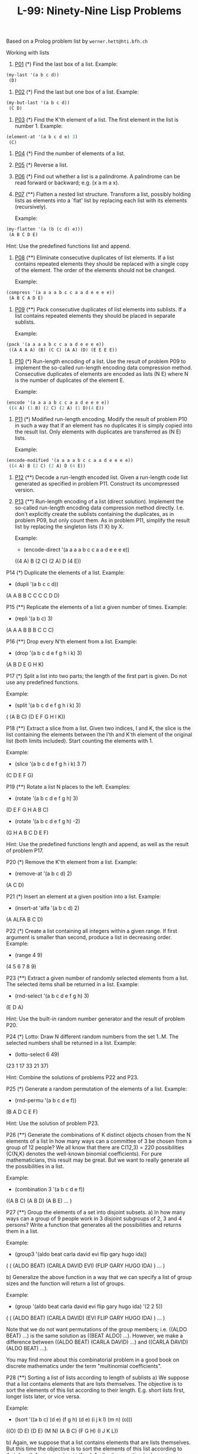 #+title: L-99: Ninety-Nine Lisp Problems

#+begin_comment
Disclaimer and Provenance Notes

This page contains a transcription of problems sourced from https://www.ic.unicamp.br/~meidanis/courses/mc336/problemas-lisp/L-99_Ninety-Nine_Lisp_Problems.html.

We do not claim any ownership or copyright over the original exercises presented on this page. These exercises belong to their
respective authors and are provided here for reference and consultation purposes.

The solutions to these exercises presented in this repository are my original work. As such, the intellectual property of these implementations belongs to
me, as detailed in the license file included within this repository.
#+end_comment

Based on a Prolog problem list by ~werner.hett@hti.bfh.ch~

Working with lists

1. [[https://raw.githubusercontent.com/NF02/L-99Ninety-NineLispProblems/refs/heads/main/p01.el][P01]] (*) Find the last box of a list.
   Example:
#+begin_src lisp
     (my-last '(a b c d))
      (D)
#+end_src
2. [[https://raw.githubusercontent.com/NF02/L-99Ninety-NineLispProblems/refs/heads/main/p02.el][P02]] (*) Find the last but one box of a list.
   Example:
#+begin_src lisp
  (my-but-last '(a b c d))
   (C D)
#+end_src

3. [[https://raw.githubusercontent.com/NF02/L-99Ninety-NineLispProblems/refs/heads/main/p03.el][P03]] (*) Find the K'th element of a list.
   The first element in the list is number 1.
   Example:
#+begin_src lisp 
  (element-at '(a b c d e) 3)
   (C)
#+end_src
4. [[https://raw.githubusercontent.com/NF02/L-99Ninety-NineLispProblems/refs/heads/main/p04.el][P04]] (*) Find the number of elements of a list.

5. [[https://raw.githubusercontent.com/NF02/L-99Ninety-NineLispProblems/refs/heads/main/p05.el][P05]] (*) Reverse a list.

6. [[https://raw.githubusercontent.com/NF02/L-99Ninety-NineLispProblems/refs/heads/main/p06.el][P06]] (*) Find out whether a list is a palindrome.
   A palindrome can be read forward or backward; e.g. (x a m a x).

7. [[https://raw.githubusercontent.com/NF02/L-99Ninety-NineLispProblems/refs/heads/main/p07.el][P07]] (**) Flatten a nested list structure.
   Transform a list, possibly holding lists as elements into a `flat' list by replacing each list with its elements (recursively).

   Example:
#+begin_src lisp
  (my-flatten '(a (b (c d) e)))
   (A B C D E)
#+end_src
    Hint: Use the predefined functions list and append.

8. [[https://raw.githubusercontent.com/NF02/L-99Ninety-NineLispProblems/refs/heads/main/p08.el][P08]] (**) Eliminate consecutive duplicates of list elements.
    If a list contains repeated elements they should be replaced with a single copy of the element. The order of the elements should not be changed.

    Example:
#+begin_src lisp
  (compress '(a a a a b c c a a d e e e e))
   (A B C A D E)
#+end_src

9. [[https://raw.githubusercontent.com/NF02/L-99Ninety-NineLispProblems/refs/heads/main/p09.el][P09]] (**) Pack consecutive duplicates of list elements into sublists.
   If a list contains repeated elements they should be placed in separate sublists.

   Example:
#+begin_src lisp    
  (pack '(a a a a b c c a a d e e e e))
   ((A A A A) (B) (C C) (A A) (D) (E E E E))
#+end_src

10. [[https://raw.githubusercontent.com/NF02/L-99Ninety-NineLispProblems/refs/heads/main/p10.el][P10]] (*) Run-length encoding of a list.
    Use the result of problem P09 to implement the so-called run-length encoding data compression method. Consecutive duplicates of elements are encoded as lists (N E) where N is the number of duplicates of the element E.

    Example:
#+begin_src lisp
  (encode '(a a a a b c c a a d e e e e))
   ((4 A) (1 B) (2 C) (2 A) (1 D)(4 E))
#+end_src

11. [[https://raw.githubusercontent.com/NF02/L-99Ninety-NineLispProblems/refs/heads/main/p11.el][P11]] (*) Modified run-length encoding.
    Modify the result of problem P10 in such a way that if an element has no duplicates it is simply copied into the result list. Only elements with duplicates are transferred as (N E) lists.

    Example:
#+begin_src lisp
  (encode-modified '(a a a a b c c a a d e e e e))
   ((4 A) B (2 C) (2 A) D (4 E))
#+end_src
12. [[https://raw.githubusercontent.com/NF02/L-99Ninety-NineLispProblems/refs/heads/main/p12.el][P12]] (**) Decode a run-length encoded list.
    Given a run-length code list generated as specified in problem P11. Construct its uncompressed version.

13. [[https://raw.githubusercontent.com/NF02/L-99Ninety-NineLispProblems/refs/heads/main/p13.el][P13]] (**) Run-length encoding of a list (direct solution).
    Implement the so-called run-length encoding data compression method directly. I.e. don't explicitly create the sublists containing the duplicates, as in problem P09, but only count them. As in problem P11, simplify the result list by replacing the singleton lists (1 X) by X.

    Example:
    * (encode-direct '(a a a a b c c a a d e e e e))
    ((4 A) B (2 C) (2 A) D (4 E))

P14 (*) Duplicate the elements of a list.
    Example:
    * (dupli '(a b c c d))
    (A A B B C C C C D D)

P15 (**) Replicate the elements of a list a given number of times.
    Example:
    * (repli '(a b c) 3)
    (A A A B B B C C C)

P16 (**) Drop every N'th element from a list.
    Example:
    * (drop '(a b c d e f g h i k) 3)
    (A B D E G H K)

P17 (*) Split a list into two parts; the length of the first part is given.
    Do not use any predefined functions.

    Example:
    * (split '(a b c d e f g h i k) 3)
    ( (A B C) (D E F G H I K))

P18 (**) Extract a slice from a list.
    Given two indices, I and K, the slice is the list containing the elements between the I'th and K'th element of the original list (both limits included). Start counting the elements with 1.

    Example:
    * (slice '(a b c d e f g h i k) 3 7)
    (C D E F G)

P19 (**) Rotate a list N places to the left.
    Examples:
    * (rotate '(a b c d e f g h) 3)
    (D E F G H A B C)

    * (rotate '(a b c d e f g h) -2)
    (G H A B C D E F)

    Hint: Use the predefined functions length and append, as well as the result of problem P17.

P20 (*) Remove the K'th element from a list.
    Example:
    * (remove-at '(a b c d) 2)
    (A C D)

P21 (*) Insert an element at a given position into a list.
    Example:
    * (insert-at 'alfa '(a b c d) 2)
    (A ALFA B C D)

P22 (*) Create a list containing all integers within a given range.
    If first argument is smaller than second, produce a list in decreasing order.
    Example:
    * (range 4 9)
    (4 5 6 7 8 9)

P23 (**) Extract a given number of randomly selected elements from a list.
    The selected items shall be returned in a list.
    Example:
    * (rnd-select '(a b c d e f g h) 3)
    (E D A)

    Hint: Use the built-in random number generator and the result of problem P20.

P24 (*) Lotto: Draw N different random numbers from the set 1..M.
    The selected numbers shall be returned in a list.
    Example:
    * (lotto-select 6 49)
    (23 1 17 33 21 37)

    Hint: Combine the solutions of problems P22 and P23.

P25 (*) Generate a random permutation of the elements of a list.
    Example:
    * (rnd-permu '(a b c d e f))
    (B A D C E F)

    Hint: Use the solution of problem P23.

P26 (**) Generate the combinations of K distinct objects chosen from the N elements of a list
    In how many ways can a committee of 3 be chosen from a group of 12 people? We all know that there are C(12,3) = 220 possibilities (C(N,K) denotes the well-known binomial coefficients). For pure mathematicians, this result may be great. But we want to really generate all the possibilities in a list.

    Example:
    * (combination 3 '(a b c d e f))
    ((A B C) (A B D) (A B E) ... )

P27 (**) Group the elements of a set into disjoint subsets.
    a) In how many ways can a group of 9 people work in 3 disjoint subgroups of 2, 3 and 4 persons? Write a function that generates all the possibilities and returns them in a list.

    Example:
    * (group3 '(aldo beat carla david evi flip gary hugo ida))
    ( ( (ALDO BEAT) (CARLA DAVID EVI) (FLIP GARY HUGO IDA) )
    ... )

    b) Generalize the above function in a way that we can specify a list of group sizes and the function will return a list of groups.

    Example:
    * (group '(aldo beat carla david evi flip gary hugo ida) '(2 2 5))
    ( ( (ALDO BEAT) (CARLA DAVID) (EVI FLIP GARY HUGO IDA) )
    ... )

    Note that we do not want permutations of the group members; i.e. ((ALDO BEAT) ...) is the same solution as ((BEAT ALDO) ...). However, we make a difference between ((ALDO BEAT) (CARLA DAVID) ...) and ((CARLA DAVID) (ALDO BEAT) ...).

    You may find more about this combinatorial problem in a good book on discrete mathematics under the term "multinomial coefficients".

P28 (**) Sorting a list of lists according to length of sublists
    a) We suppose that a list contains elements that are lists themselves. The objective is to sort the elements of this list according to their length. E.g. short lists first, longer lists later, or vice versa.

    Example:
    * (lsort '((a b c) (d e) (f g h) (d e) (i j k l) (m n) (o)))
    ((O) (D E) (D E) (M N) (A B C) (F G H) (I J K L))

    b) Again, we suppose that a list contains elements that are lists themselves. But this time the objective is to sort the elements of this list according to their length frequency; i.e., in the default, where sorting is done ascendingly, lists with rare lengths are placed first, others with a more frequent length come later.

    Example:
    * (lfsort '((a b c) (d e) (f g h) (d e) (i j k l) (m n) (o)))
    ((I J K L) (O) (A B C) (F G H) (D E) (D E) (M N))

    Note that in the above example, the first two lists in the result have length 4 and 1, both lengths appear just once. The third and forth list have length 3 which appears twice (there are two list of this length). And finally, the last three lists have length 2. This is the most frequent length.

Arithmetic

P31 (**) Determine whether a given integer number is prime.
    Example:
    * (is-prime 7)
    T

P32 (**) Determine the greatest common divisor of two positive integer numbers.
    Use Euclid's algorithm.
    Example:
    * (gcd 36 63)
    9

P33 (*) Determine whether two positive integer numbers are coprime.
    Two numbers are coprime if their greatest common divisor equals 1.
    Example:
    * (coprime 35 64)
    T

P34 (**) Calculate Euler's totient function phi(m).
    Euler's so-called totient function phi(m) is defined as the number of positive integers r (1 <= r < m) that are coprime to m.

    Example: m = 10: r = 1,3,7,9; thus phi(m) = 4. Note the special case: phi(1) = 1.

    * (totient-phi 10)
    4

    Find out what the value of phi(m) is if m is a prime number. Euler's totient function plays an important role in one of the most widely used public key cryptography methods (RSA). In this exercise you should use the most primitive method to calculate this function (there are smarter ways that we shall discuss later).

P35 (**) Determine the prime factors of a given positive integer.
    Construct a flat list containing the prime factors in ascending order.
    Example:
    * (prime-factors 315)
    (3 3 5 7)

P36 (**) Determine the prime factors of a given positive integer (2).
    Construct a list containing the prime factors and their multiplicity.
    Example:
    * (prime-factors-mult 315)
    ((3 2) (5 1) (7 1))

    Hint: The problem is similar to problem P10.

P37 (**) Calculate Euler's totient function phi(m) (improved).
    See problem P34 for the definition of Euler's totient function. If the list of the prime factors of a number m is known in the form of problem P36 then the function phi(m) can be efficiently calculated as follows: Let ((p1 m1) (p2 m2) (p3 m3) ...) be the list of prime factors (and their multiplicities) of a given number m. Then phi(m) can be calculated with the following formula:

    phi(m) = (p1 - 1) * p1 ** (m1 - 1) * (p2 - 1) * p2 ** (m2 - 1) * (p3 - 1) * p3 ** (m3 - 1) * ...

    Note that a ** b stands for the b'th power of a.

P38 (*) Compare the two methods of calculating Euler's totient function.
    Use the solutions of problems P34 and P37 to compare the algorithms. Take the number of basic operations, including CARs, CDRs, CONSes, and arithmetic operations, as a measure for efficiency. Try to calculate phi(10090) as an example.

P39 (*) A list of prime numbers.
    Given a range of integers by its lower and upper limit, construct a list of all prime numbers in that range.

P40 (**) Goldbach's conjecture.
    Goldbach's conjecture says that every positive even number greater than 2 is the sum of two prime numbers. Example: 28 = 5 + 23. It is one of the most famous facts in number theory that has not been proved to be correct in the general case. It has been numerically confirmed up to very large numbers (much larger than we can go with our Lisp system). Write a function to find the two prime numbers that sum up to a given even integer.

    Example:
    * (goldbach 28)
    (5 23)

P41 (**) A list of Goldbach compositions.
    Given a range of integers by its lower and upper limit, print a list of all even numbers and their Goldbach composition.

    Example:
    * (goldbach-list 9 20)
    10 = 3 + 7
    12 = 5 + 7
    14 = 3 + 11
    16 = 3 + 13
    18 = 5 + 13
    20 = 3 + 17

    In most cases, if an even number is written as the sum of two prime numbers, one of them is very small. Very rarely, the primes are both bigger than say 50. Try to find out how many such cases there are in the range 2..3000.

    Example (for a print limit of 50):
    * (goldbach-list 1 2000 50)
    992 = 73 + 919
    1382 = 61 + 1321
    1856 = 67 + 1789
    1928 = 61 + 1867

Logic and Codes

P46 (**) Truth tables for logical expressions.
    Define functions and, or, nand, nor, xor, impl and equ (for logical equivalence) which return the result of the respective operation on boolean values.

    A logical expression in two variables can then be written in prefix notation, as in the following example: (and (or A B) (nand A B)).

    Write a function table which prints the truth table of a given logical expression in two variables.

    Example:
    * (table 'A 'B '(and A (or A B))).
    true true true
    true nil true
    nil true nil
    nil nil nil

P47 (*) Truth tables for logical expressions (2).
    Modify problem P46 by accepting expressions written in infix notation, with all parenthesis present. This allows us to write logical expression in a more natural way, as in the example: (A and (A or (not B))).

    Example:
    * (table 'A 'B '(A and (A or (not B)))).
    true true true
    true nil true
    nil true nil
    nil nil nil

P48 (**) Truth tables for logical expressions (3).
    Generalize problem P47 in such a way that the logical expression may contain any number of logical variables. Define table in a way that (table List Expr) prints the truth table for the expression Expr, which contains the logical variables enumerated in List.

    Example:
    * (table '(A B C) '((A and (B or C)) equ ((A and B) or (A and C)))).
    true true true true
    true true nil true
    true nil true true
    true nil nil true
    nil true true true
    nil true nil true
    nil nil true true
    nil nil nil true

P49 (**) Gray code.
    An n-bit Gray code is a sequence of n-bit strings constructed according to certain rules. For example,
    n = 1: C(1) = ("0" "1").
    n = 2: C(2) = ("00" "01" "11" "10").
    n = 3: C(3) = ("000" "001" "011" "010" "110" "111" "101" "100").

    Find out the construction rules and write a function with the following specification:

    (gray N) returns the N-bit Gray code

    Can you apply the method of "result caching" in order to make the function more efficient, when it is to be used repeatedly?

P50 (***) Huffman code.
    First of all, consult a good book on discrete mathematics or algorithms for a detailed description of Huffman codes!

    We suppose a set of symbols with their frequencies, given as a list of (S F) elements. Example: ( (a 45) (b 13) (c 12) (d 16) (e 9) (f 5) ). Our objective is to construct a list of (S C) elements, where C is the Huffman code word for symbol S. In our example, the result could be ( (A "0") (B "101") (C "100") (D "111") (E "1101") (F "1100") ). The task shall be performed by a function huffman defined as follows:

    (huffman F) returns the Huffman code table for the frequency table F

Binary Trees

A binary tree is either empty or it is composed of a root element and two successors, which are binary trees themselves.
In Lisp we represent the empty tree by 'nil' and the non-empty tree by the list (X L R), where X denotes the information at the root node and L and R denote the left and right subtrees, respectively. The example tree depicted opposite is therefore represented by the following list:

(a (b (d nil nil) (e nil nil)) (c nil (f (g nil nil) nil)))

Other examples are a binary tree that consists of a root node only:

(a nil nil) or an empty binary tree: nil.

You can check your functions using these example trees. They are given as test cases in p54.lisp.

P54A (*) Check whether a given expression represents a binary tree
    Write a function istree which returns true if and only if its argument is a list representing a binary tree.
    Example:
    * (istree '(a (b nil nil) nil))
    T
    * (istree '(a (b nil nil)))
    NIL

P55 (**) Construct completely balanced binary trees
    In a completely balanced binary tree, the following property holds for every node: The number of nodes in its left subtree and the number of nodes in its right subtree are almost equal, which means their difference is not greater than one.

    Write a function cbal-tree to construct completely balanced binary trees for a given number of nodes. The function should generate all solutions. Put the symbol 'x' as information into all nodes of the tree.
    Example:
    * (cbal-tree-print 4)
    (X (X NIL NIL) (X NIL (X NIL NIL)))
    (X (X NIL NIL) (X (X NIL NIL) NIL))
    etc......

    Note: you can either print the trees or return a list with them all.
    * (cbal-tree 4)
    ((X (X NIL NIL) (X NIL (X NIL NIL))) (X (X NIL NIL) (X (X NIL NIL) NIL)) ......)

P56 (**) Symmetric binary trees
    Let us call a binary tree symmetric if you can draw a vertical line through the root node and then the right subtree is the mirror image of the left subtree. Write a function symmetric to check whether a given binary tree is symmetric. We are only interested in the structure, not in the contents of the nodes.

P57 (**) Binary search trees (dictionaries)
    Write a function to construct a binary search tree from a list of integer numbers.
    Example:
    * (construct '(3 2 5 7 1))
    (3 (2 (1 nil nil) nil) (5 nil (7 nil nil)))

    Then use this function to test the solution of the problem P56.
    Example:
    * (symmetric '(5 3 18 1 4 12 21))
    T
    * (symmetric '(3 2 5 7 1))
    T
    * (symmetric '(3 2 5 7))
    NIL

P58 (**) Generate-and-test paradigm
    Apply the generate-and-test paradigm to construct all symmetric, completely balanced binary trees with a given number of nodes. Example:
    * (sym-cbal-trees-print 5)
    (X (X NIL (X NIL NIL)) (X (X NIL NIL) NIL))
    (X (X (X NIL NIL) NIL) (X NIL (X NIL NIL)))
    ...

    How many such trees are there with 57 nodes? Investigate about how many solutions there are for a given number of nodes. What if the number is even? Write an appropriate function.

P59 (**) Construct height-balanced binary trees
    In a height-balanced binary tree, the following property holds for every node: The height of its left subtree and the height of its right subtree are almost equal, which means their difference is not greater than one.

    Write a function hbal-tree to construct height-balanced binary trees for a given height. The function should generate all solutions. Put the letter 'x' as information into all nodes of the tree.
    Example:
    * (hbal-tree 3)
    (X (X (X NIL NIL) (X NIL NIL)) (X (X NIL NIL) (X NIL NIL)))
    = (X (X (X NIL NIL) (X NIL NIL)) (X (X NIL NIL) NIL))
    etc......

P60 (**) Construct height-balanced binary trees with a given number of nodes
    Consider a height-balanced binary tree of height H. What is the maximum number of nodes it can contain?
    Clearly, MAXN = 2**H - 1. However, what is the minimum number MINN? This question is more difficult. Try to find a recursive statement and turn it into a function minnodes defined as follows:

    (min-nodes H) returns the minimum number of nodes in a height-balanced binary tree of height H.


    On the other hand, we might ask: what is the maximum height H a height-balanced binary tree with N nodes can have?

    (max-height N) returns the maximum height of a height-balanced binary tree with N nodes


    Now, we can attack the main problem: construct all the height-balanced binary trees with a given number of nodes.

    (hbal-tree-nodes N) returns all height-balanced binary trees with N nodes.

    Find out how many height-balanced trees exist for N = 15.

P61 (*) Count the leaves of a binary tree
    A leaf is a node with no successors. Write a function count-leaves to count them.

    (count-leaves tree) returns the number of leaves of binary tree tree

P61A (*) Collect the leaves of a binary tree in a list
    A leaf is a node with no successors. Write a function leaves to return them in a list.

    (leaves tree) returns the list of all leaves of the binary tree tree

P62 (*) Collect the internal nodes of a binary tree in a list
    An internal node of a binary tree has either one or two non-empty successors. Write a function internals to collect them in a list.

    (internals tree) returns the list of internal nodes of the binary tree tree.

P62B (*) Collect the nodes at a given level in a list
    A node of a binary tree is at level N if the path from the root to the node has length N-1. The root node is at level 1. Write a function atlevel to collect all nodes at a given level in a list.

    (atlevel tree L) returns the list of nodes of the binary tree tree at level L

    Using atlevel it is easy to construct a function levelorder which creates the level-order sequence of the nodes. However, there are more efficient ways to do that.

P63 (**) Construct a complete binary tree
    A complete binary tree with height H is defined as follows: The levels 1,2,3,...,H-1 contain the maximum number of nodes (i.e 2**(i-1) at the level i, note that we start counting the levels from 1 at the root). In level H, which may contain less than the maximum possible number of nodes, all the nodes are "left-adjusted". This means that in a levelorder tree traversal all internal nodes come first, the leaves come second, and empty successors (the nil's which are not really nodes!) come last.

    Particularly, complete binary trees are used as data structures (or addressing schemes) for heaps.

    We can assign an address number to each node in a complete binary tree by enumerating the nodes in levelorder, starting at the root with number 1. In doing so, we realize that for every node X with address A the following property holds: The address of X's left and right successors are 2*A and 2*A+1, respectively, supposed the successors do exist. This fact can be used to elegantly construct a complete binary tree structure. Write a function complete-binary-tree with the following specification:

    (complete-binary-tree N) returns a complete binary tree with N nodes

    Test your function in an appropriate way.

P64 (**) Layout a binary tree (1)
    Consider a binary tree as the usual symbolic expression (X L R) or nil. As a preparation for drawing the tree, a layout algorithm is required to determine the position of each node in a rectangular grid. Several layout methods are conceivable, one of them is shown in the illustration below.

    In this layout strategy, the position of a node v is obtained by the following two rules:

        x(v) is equal to the position of the node v in the inorder sequence
        y(v) is equal to the depth of the node v in the tree



    In order to store the position of the nodes, we extend the symbolic expression representing a node (and its successors) as follows:

    nil represents the empty tree (as usual)
    (W X Y L R) represents a (non-empty) binary tree with root W "positioned" at (X,Y), and subtrees L and R

    Write a function layout-binary-tree with the following specification:

    (layout-binary-tree tree) returns the "positioned" binary tree obtained from the binary tree tree

    Test your function in an appropriate way.

P65 (**) Layout a binary tree (2)
    An alternative layout method is depicted in the illustration opposite. Find out the rules and write the corresponding Lisp function. Hint: On a given level, the horizontal distance between neighboring nodes is constant.

    Use the same conventions as in problem P64 and test your function in an appropriate way.

P66 (***) Layout a binary tree (3)
    Yet another layout strategy is shown in the illustration opposite. The method yields a very compact layout while maintaining a certain symmetry in every node. Find out the rules and write the corresponding Lisp function. Hint: Consider the horizontal distance between a node and its successor nodes. How tight can you pack together two subtrees to construct the combined binary tree?

    Use the same conventions as in problem P64 and P65 and test your function in an appropriate way. Note: This is a difficult problem. Don't give up too early!

    Which layout do you like most?

P67 (**) A string representation of binary trees

    Somebody represents binary trees as strings of the following type (see example opposite):

    a(b(d,e),c(,f(g,)))

    a) Write a Lisp function which generates this string representation, if the tree is given as usual (as nil or (X L R) expression). Then write a function which does this inverse; i.e. given the string representation, construct the tree in the usual form.


P68 (**) Preorder and inorder sequences of binary trees
    We consider binary trees with nodes that are identified by single lower-case letters, as in the example of problem P67.

    a) Write functions preorder and inorder that construct the preorder and inorder sequence of a given binary tree, respectively. The results should be lists, e.g. (A B D E C F G) for the preorder sequence of the example in problem P67.

    b) Can you write the inverse of preorder from problem part a) ; i.e. given a preorder sequence, construct a corresponding tree?

    c) If both the preorder sequence and the inorder sequence of the nodes of a binary tree are given, then the tree is determined unambiguously. Write a function pre-in-tree that does the job.

P69 (**) Dotstring representation of binary trees
    We consider again binary trees with nodes that are identified by single lower-case letters, as in the example of problem P67. Such a tree can be represented by the preorder sequence of its nodes in which dots (.) are inserted where an empty subtree (nil) is encountered during the tree traversal. For example, the tree shown in problem P67 is represented as "ABD..E..C.FG...". First, try to establish a syntax (BNF or syntax diagrams) and then write functions tree and dotstring which do the conversion.

Multiway Trees
A multiway tree is composed of a root element and a (possibly empty) set of successors which are multiway trees themselves. A multiway tree is never empty. The set of successor trees is sometimes called a forest.


In Lisp we represent a multiway tree by either a symbol (root with no children) or by an expression (X C1 C2 ... CN), where X denotes the root node and Ci denote each of the children. The following pictures show how multiway tree structures are represented in Lisp.

Note that in this Lisp notation a node with successors (children) in the tree is always the first element in a list, followed by its children.


P70B (*) Check whether a given expression represents a multiway tree
    Write a function istree which succeeds if and only if its argument is a Lisp expression representing a multiway tree.
    Example:
    * (istree '(a (f g) c (b d e)))
    T

P70C (*) Count the nodes of a multiway tree
    Write a function nnodes which counts the nodes of a given multiway tree.
    Example:
    * (nnodes '(a f))
    2



P70 (**) Tree construction from a node string
    We suppose that the nodes of a multiway tree contain single characters. In the depth-first order sequence of its nodes, a special character ^ has been inserted whenever, during the tree traversal, the move is a backtrack to the previous level.

    By this rule, the tree in the figure opposite is represented as: afg^^c^bd^e^^^

    Define the syntax of the string and write a function (tree string) to construct the tree when the string is given. Work with lists (instead of strings). Write also an inverse function.

P71 (*) Determine the internal path length of a tree
    We define the internal path length of a multiway tree as the total sum of the path lengths from the root to all nodes of the tree. By this definition, the tree in the figure of problem P70 has an internal path length of 9. Write a function (ipl tree) to compute it.

P72 (*) Construct the bottom-up order sequence of the tree nodes
    Write a function (bottom-up mtree) which returns the bottom-up sequence of the nodes of the multiway tree mtree as a Lisp list.

P73 (**) Prolog-like tree representation
    There is a particular notation for multiway trees in Prolog. Prolog is a prominent functional programming language, which is used primarily for artificial intelligence problems. As such, it is one of the main competitors of Lisp. In Prolog everything is a term, just as in Lisp everything is a symbolic expression.

    In Prolog we represent a multiway tree by a term t(X,F), where X denotes the root node and F denotes the forest of successor trees (a Prolog list). The example tree depicted opposite is represented by the following Lisp expression:

    t(a,[t(f,[t(g,[])]),t(c,[]),t(b,[t(d,[]),t(e,[])])])

    The Prolog representation of a multiway tree is a sequence of atoms, commas, parentheses "(" and ")", and brackets "[" and "]".which we shall collectively call "tokens". We can represent this sequence of tokens as a Lisp list; e.g. the Prolog expression t(a,[t(b,[]),t(c,[])]) could be represented as the Lisp list ( t "(" a "," "[" t "(" b "," "[" "]" ")" "," t "(" c "," "[" "]" ")" "]" ")" ). Write a function (tree-ptl expr) which returns the "Prolog token list" if the tree is given as an expression expr in the usual Lisp notation.

    Example:
    * (tree-ptl '(a b c))
    ( T "(" A "," "[" T "(" B "," "[" "]" ")" "," T "(" C "," "[" "]" ")" "]" ")" )

    As a second, even more interesting exercise try to write the inverse conversion: Given the list PTL, construct the corresponding Lisp tree.

Graphs
A graph is defined as a set of nodes and a set of edges, where each edge is a pair of nodes.

There are several ways to represent graphs in Lisp. One method is to represent the whole graph as one data object. According to the definition of the graph as a pair of two sets (nodes and edges), we may use the following Lisp expression to represent the example graph:

((b c d f g h k) ( (b c) (b f) (c f) (f k) (g h) ))

We call this graph-expression form. Note, that the lists are kept sorted, they are really sets, without duplicated elements. Each edge appears only once in the edge list; i.e. an edge from a node x to another node y is represented as (x y), the expression (y x) is not present. The graph-expression form is our default representation. In Common Lisp there are predefined functions to work with sets.

A third representation method is to associate with each node the set of nodes that are adjacent to that node. We call this the adjacency-list form. In our example:

( (b (c f)) (c (b f)) (d ()) (f (b c k)) ...)


When the edges are directed we call them arcs. These are represented by ordered pairs. Such a graph is called directed graph. To represent a directed graph, the forms discussed above are slightly modified. The example graph opposite is represented as follows:

Graph-expression form
    ( (r s t u v) ( (s r) (s u) (u r) (u s) (v u) ) )

Adjacency-list form
    ( (r ()) (s (r u)) (t ()) (u (r)) (v (u)) )
    Note that the adjacency-list does not have the information on whether it is a graph or a digraph.


Finally, graphs and digraphs may have additional information attached to nodes and edges (arcs). For the nodes, this is no problem, as we can easily replace the single symbol identifiers with arbitrary symbolic expressions, such as ("London" 4711). On the other hand, for edges we have to extend our notation. Graphs with additional information attached to edges are called labelled graphs.

Graph-expression form
    ( (k m p q) ( (m p 7) (p m 5) (p q 9) ) )

Adjacency-list form
    ( (k ()) (m ((q 7))) (p ((m 5) (q 9))) (q ()) )
    Notice how the edge information has been packed into a list with two elements, the corresponding node and the extra information.


The notation for labelled graphs can also be used for so-called multi-graphs, where more than one edge (or arc) are allowed between two given nodes.

P80 (***) Conversions
    Write functions to convert between the different graph representations. With these functions, all representations are equivalent; i.e. for the following problems you can always pick freely the most convenient form. The reason this problem is rated (***) is not because it's particularly difficult, but because it's a lot of work to deal with all the special cases.

P81 (**) Path from one node to another one
    Write a function (path g a b) to return an acyclic path from node a to node b in the graph g. The function should return all paths.

P82 (*) Cycle from a given node
    Write a function (cycle g a) to find a closed path (cycle) starting at a given node a in the graph g. The function should return all cycles.

P83 (**) Construct all spanning trees
    Write a function (s-tree graph) to construct (by backtracking) all spanning trees of a given graph. With this function, find out how many spanning trees there are for the graph depicted to the left. The data of this example graph can be found in the file p83.dat. When you have a correct solution for the s-tree function, use it to define two other useful functions: (is-tree graph) and (is-connected graph). Both are five-minutes tasks!

P84 (**) Construct a minimum spanning tree
    Write a function (ms-tree graph) to construct a minimum spanning tree of a given labelled graph. The function must also return the minimum weight. Hint: Use the algorithm of Prim. A small modification of the solution of P83 does the trick. The data of the example graph to the right can be found in the file p84.dat.


P85 (**) Graph isomorphism
    Two graphs (n1 e1) and (n2 e2) are isomorphic if there is a bijection f: n1 -> n2 such that for any nodes x,y of n1, x and y are adjacent if and only if f(x) and f(y) are adjacent.

    Write a function that determines whether two graphs are isomorphic. Hint: Use an open-ended list to represent the function f. 

P86 (**) Node degree and graph coloration
    a) Write a function (degree graph node) that determines the degree of a given node.

    b) Write a function that generates a list of all nodes of a graph sorted according to decreasing degree.

    c) Use Welch-Powell's algorithm to paint the nodes of a graph in such a way that adjacent nodes have different colors.

P87 (**) Depth-first order graph traversal (alternative solution)
    Write a function that generates a depth-first order graph traversal sequence. The starting point should be specified, and the output should be a list of nodes that are reachable from this starting point (in depth-first order).

P88 (**) Connected components (alternative solution)
    Write a function that splits a graph into its connected components.

P89 (**) Bipartite graphs
    Write a function that finds out whether a given graph is bipartite.


** Miscellaneous Problems

P90 (**) Eight queens problem
    This is a classical problem in computer science. The objective is to place eight queens on a chessboard so that no two queens are attacking each other; i.e., no two queens are in the same row, the same column, or on the same diagonal.

    Hint: Represent the positions of the queens as a list of numbers 1..N. Example: (4 2 7 3 6 8 5 1) means that the queen in the first column is in row 4, the queen in the second column is in row 2, etc. Use the generate-and-test paradigm.

P91 (**) Knight's tour
    Another famous problem is this one: How can a knight jump on an NxN chessboard in such a way that it visits every square exactly once?

    Hints: Represent the squares by pairs of their coordinates of the form (X Y), where both X and Y are integers between 1 and N. Define a function (jump N (X Y)) that returns a list of the positions (U V) such that a knight can jump from (X Y) to (U V) on a NxN chessboard. And finally, represent the solution of our problem as a list of N*N knight positions (the knight's tour).

P92 (***) Von Koch's conjecture
    Several years ago I met a mathematician who was intrigued by a problem for which he didn't know a solution. His name was Von Koch, and I don't know whether the problem has been solved since.

    Anyway the puzzle goes like this: given a tree with N nodes (and hence N-1 edges), find a way to enumerate the nodes from 1 to N and, accordingly, the edges from 1 to N-1 in such a way that, for each edge K, the difference of its node numbers equals K. The conjecture is that this is always possible.

    For small trees the problem is easy to solve by hand. However, for larger trees, and 14 is already very large, it is extremely difficult to find a solution. And remember, we don't know for sure whether there is always a solution!

    Write a function that calculates a numbering scheme for a given tree. What is the solution for the larger tree pictured above?

P93 (***) An arithmetic puzzle
    Given a list of integer numbers, find a correct way of inserting arithmetic signs (operators) such that the result is a correct equation. Example: With the list of numbers (2 3 5 7 11) we can form the equations 2-3+5+7 = 11 or 2 = (3*5+7)/11 (and ten others!).

P94 (***) Generate K-regular simple graphs with N nodes
    In a K-regular graph all nodes have degree K; i.e. the number of edges incident to each node is K. How many (non-isomorphic!) 3-regular graphs with 6 nodes are there? See also a table of results.

P95 (**) English number words
    On financial documents, like cheques, numbers must sometimes be written in full words. Example: 175 must be written as one-seven-five. Write a function (full-words n) to print (non-negative) integer numbers in full words.

P96 (**) Syntax checker (alternative solution with difference lists)
    In a certain programming language (Ada) identifiers are defined by the syntax diagram (railroad chart) opposite. Transform the syntax diagram into a system of syntax diagrams which do not contain loops; i.e. which are purely recursive. Using these modified diagrams, write a function (identifier str) that can check whether or not a given string s is a legal identifier.

    * (identifier str) returns t when str is a legal identifier.
P97 (**) Sudoku
    Sudoku puzzles go like this:
#+begin_src 
       Problem statement                 Solution

        .  .  4 | 8  .  . | .  1  7      9  3  4 | 8  2  5 | 6  1  7	     
                |         |                      |         |
        6  7  . | 9  .  . | .  .  .      6  7  2 | 9  1  4 | 8  5  3
                |         |                      |         |
        5  .  8 | .  3  . | .  .  4      5  1  8 | 6  3  7 | 9  2  4
        --------+---------+--------      --------+---------+--------
        3  .  . | 7  4  . | 1  .  .      3  2  5 | 7  4  8 | 1  6  9
                |         |                      |         |
        .  6  9 | .  .  . | 7  8  .      4  6  9 | 1  5  3 | 7  8  2
                |         |                      |         |
        .  .  1 | .  6  9 | .  .  5      7  8  1 | 2  6  9 | 4  3  5
        --------+---------+--------      --------+---------+--------
        1  .  . | .  8  . | 3  .  6      1  9  7 | 5  8  2 | 3  4  6
                |         |                      |         |
        .  .  . | .  .  6 | .  9  1      8  5  3 | 4  7  6 | 2  9  1
                |         |                      |         |
        2  4  . | .  .  1 | 5  .  .      2  4  6 | 3  9  1 | 5  7  8
#+end_src


    Every spot in the puzzle belongs to a (horizontal) row and a (vertical) column, as well as to one single 3x3 square (which we call "square" for short). At the beginning, some of the spots carry a single-digit number between 1 and 9. The problem is to fill the missing spots with digits in such a way that every number between 1 and 9 appears exactly once in each row, in each column, and in each square. 
P98 (***) Nonograms
    Around 1994, a certain kind of puzzles was very popular in England. The "Sunday Telegraph" newspaper wrote: "Nonograms are puzzles from Japan and are currently published each week only in The Sunday Telegraph. Simply use your logic and skill to complete the grid and reveal a picture or diagram." As a Lisp programmer, you are in a better situation: you can have your computer do the work! Just write a little program ;-).

    The puzzle goes like this: Essentially, each row and column of a rectangular bitmap is annotated with the respective lengths of its distinct strings of occupied cells. The person who solves the puzzle must complete the bitmap given only these lengths.
#+begin_src 
              Problem statement:          Solution:

              |_|_|_|_|_|_|_|_| 3         |_|X|X|X|_|_|_|_| 3           
              |_|_|_|_|_|_|_|_| 2 1       |X|X|_|X|_|_|_|_| 2 1         
              |_|_|_|_|_|_|_|_| 3 2       |_|X|X|X|_|_|X|X| 3 2         
              |_|_|_|_|_|_|_|_| 2 2       |_|_|X|X|_|_|X|X| 2 2         
              |_|_|_|_|_|_|_|_| 6         |_|_|X|X|X|X|X|X| 6           
              |_|_|_|_|_|_|_|_| 1 5       |X|_|X|X|X|X|X|_| 1 5         
              |_|_|_|_|_|_|_|_| 6         |X|X|X|X|X|X|_|_| 6           
              |_|_|_|_|_|_|_|_| 1         |_|_|_|_|X|_|_|_| 1           
              |_|_|_|_|_|_|_|_| 2         |_|_|_|X|X|_|_|_| 2           
               1 3 1 7 5 3 4 3             1 3 1 7 5 3 4 3              
               2 1 5 1                     2 1 5 1                      
#+end_src       

    For the example above, the problem can be stated as the two lists ((3) (2 1) (3 2) (2 2) (6) (1 5) (6) (1) (2)) and ((1 2) (3 1) (1 5) (7 1) (5) (3) (4) (3)) which give the "solid" lengths of the rows and columns, top-to-bottom and left-to-right, respectively. Published puzzles are larger than this example, e.g. 25 x 20, and apparently always have unique solutions.

P99 (***) Crossword puzzle
    Given an empty (or almost empty) framework of a crossword puzzle and a set of words. The problem is to place the words into the framework.

    The particular crossword puzzle is specified in a text file which first lists the words (one word per line) in an arbitrary order. Then, after an empty line, the crossword framework is defined. In this framework specification, an empty character location is represented by a dot (.). In order to make the solution easier, character locations can also contain predefined character values. The puzzle opposite is defined in the file p99a.dat, other examples are p99b.dat and p99d.dat. There is also an example of a puzzle (p99c.dat) which does not have a solution.

    Words are strings (character lists) of at least two characters. A horizontal or vertical sequence of character places in the crossword puzzle framework is called a site. Our problem is to find a compatible way of placing words onto sites.

    Hints: (1) The problem is not easy. You will need some time to thoroughly understand it. So, don't give up too early! And remember that the objective is a clean solution, not just a quick-and-dirty hack!
    (2) Reading the data file is a tricky problem for which a solution is provided in the file p99-readfile.lisp. Use the function read-lines, which returns the words and the grid in a 2-element list.
    (3) For efficiency reasons it is important, at least for larger puzzles, to sort the words and the sites in a particular order. For this part of the problem, the solution of P28 may be very helpful. 

